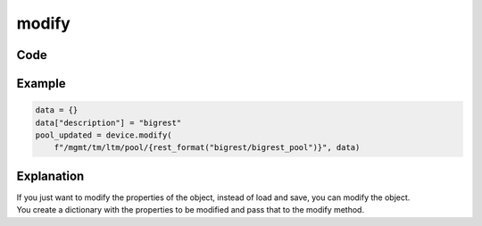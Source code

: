 modify
======

Code
----

.. automethod:: bigrest.bigip.BIGIP.modify

Example
-------

.. code-block:: python

    data = {}
    data["description"] = "bigrest"
    pool_updated = device.modify(
        f"/mgmt/tm/ltm/pool/{rest_format("bigrest/bigrest_pool")}", data)

Explanation
-----------

| If you just want to modify the properties of the object, instead of load and save, you can modify the object.
| You create a dictionary with the properties to be modified and pass that to the modify method.